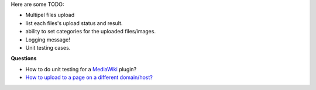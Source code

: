 Here are some TODO:

- Multipel files upload
- list each files's upload status and result.
- ability to set categories for the uploaded files/images.

- Logging message!
- Unit testing cases.

**Questions**

- How to do unit testing for a MediaWiki_ plugin?
- `How to upload to a page on a different domain/host? 
  <https://github.com/moxiecode/plupload/wiki/Frequently-Asked-Questions#how-do-i-upload-to-a-page-on-a-different-domain-host>`_

.. _MediaWiki: http://www.mediawiki.org
